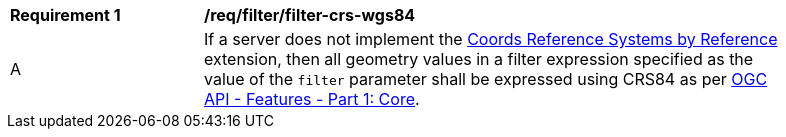 [[req_filter_filter-crs-wgs84]]
[width="90%",cols="2,6a"]
|===
^|*Requirement {counter:req-id}* |*/req/filter/filter-crs-wgs84*
^|A |If a server does not implement the http://fix.me[Coords Reference Systems by Reference] extension, then all geometry values in a filter expression specified as the value of the `filter` parameter shall be expressed using CRS84 as per http://docs.opengeospatial.org/is/17-069r3/17-069r3.html[OGC API - Features - Part 1: Core].
|===
